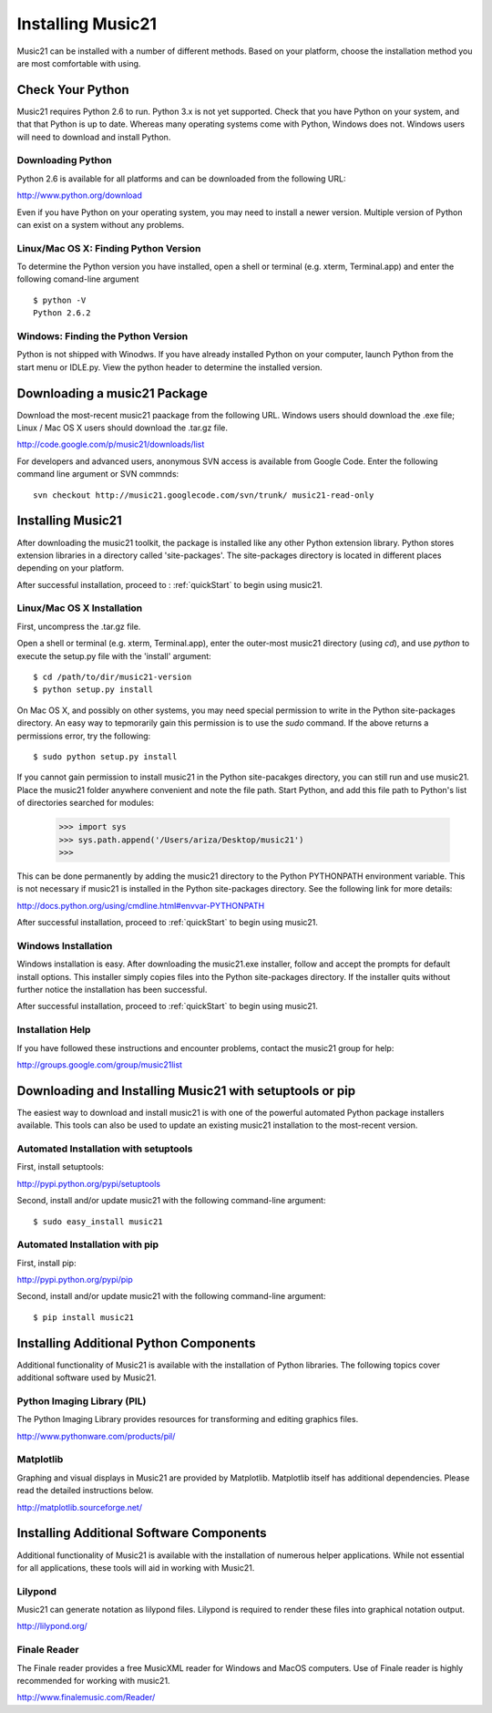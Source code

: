 .. _install:



Installing Music21
======================================

Music21 can be installed with a number of different methods. Based on your platform, choose the installation method you are most comfortable with using.







Check Your Python
-----------------------

Music21 requires Python 2.6 to run. Python 3.x is not yet supported. Check that you have Python on your system, and that that Python is up to date. Whereas many operating systems come with Python, Windows does not. Windows users will need to download and install Python. 


Downloading Python
~~~~~~~~~~~~~~~~~~~~~~~~~~~~~~~~~

Python 2.6 is available for all platforms and can be downloaded from the following URL:

http://www.python.org/download

Even if you have Python on your operating system, you may need to install a newer version. Multiple version of Python can exist on a system without any problems. 


Linux/Mac OS X: Finding Python Version
~~~~~~~~~~~~~~~~~~~~~~~~~~~~~~~~~~~~~~

To determine the Python version you have installed, open a shell or terminal (e.g. xterm, Terminal.app) and enter the following comand-line argument ::

    $ python -V
    Python 2.6.2


Windows: Finding the Python Version
~~~~~~~~~~~~~~~~~~~~~~~~~~~~~~~~~~~~

Python is not shipped with Winodws. If you have already installed Python on your computer, launch Python from the start menu or IDLE.py. View the python header to determine the installed version.






Downloading a music21 Package
------------------------------

Download the most-recent music21 paackage from the following URL. Windows users should download the .exe file; Linux / Mac OS X users should download the .tar.gz file. 

http://code.google.com/p/music21/downloads/list

For developers and advanced users, anonymous SVN access is available from Google Code. Enter the following command line argument or SVN commnds::

    svn checkout http://music21.googlecode.com/svn/trunk/ music21-read-only





Installing Music21
------------------------------

After downloading the music21 toolkit, the package is installed like any other Python extension library. Python stores extension libraries in a directory called 'site-packages'. The site-packages directory is located in different places depending on your platform.

After successful installation, proceed to : :ref:`quickStart` to begin using music21.


Linux/Mac OS X Installation
~~~~~~~~~~~~~~~~~~~~~~~~~~~~~~~~~~~~~~

First, uncompress the .tar.gz file. 

Open a shell or terminal (e.g. xterm, Terminal.app), enter the outer-most music21 directory (using `cd`), and use `python` to execute the setup.py file with the 'install' argument: ::

    $ cd /path/to/dir/music21-version
    $ python setup.py install

On Mac OS X, and possibly on other systems, you may need special permission to write in the Python site-packages directory. An easy way to tepmorarily gain this permission is to use the `sudo` command. If the above returns a permissions error, try the following: ::

    $ sudo python setup.py install

If you cannot gain permission to install music21 in the Python site-pacakges directory, you can still run and use music21. Place the music21 folder anywhere convenient and note the file path. Start Python, and add this file path to Python's list of directories searched for modules:

    >>> import sys
    >>> sys.path.append('/Users/ariza/Desktop/music21')
    >>>

This can be done permanently by adding the music21 directory to the Python PYTHONPATH environment variable. This is not necessary if music21 is installed in the Python site-packages directory. See the following link for more details:

http://docs.python.org/using/cmdline.html#envvar-PYTHONPATH

After successful installation, proceed to :ref:`quickStart` to begin using music21.



Windows Installation
~~~~~~~~~~~~~~~~~~~~~~~~~~~~~~~~

Windows installation is easy. After downloading the music21.exe installer, follow and accept the prompts for default install options. This installer simply copies files into the Python site-packages directory. If the installer quits without further notice the installation has been successful. 

After successful installation, proceed to :ref:`quickStart` to begin using music21.



Installation Help
~~~~~~~~~~~~~~~~~~~~~~~~~~~~~~~~

If you have followed these instructions and encounter problems, contact the music21 group for help:

http://groups.google.com/group/music21list







Downloading and Installing Music21 with setuptools or pip
-----------------------------------------------------------

The easiest way to download and install music21 is with one of the powerful automated Python package installers available. This tools can also be used to update an existing music21 installation to the most-recent version.


Automated Installation with setuptools
~~~~~~~~~~~~~~~~~~~~~~~~~~~~~~~~~~~~~~~

First, install setuptools:

http://pypi.python.org/pypi/setuptools

Second, install and/or update music21 with the following command-line argument: ::

    $ sudo easy_install music21


Automated Installation with pip
~~~~~~~~~~~~~~~~~~~~~~~~~~~~~~~~~~~~~~~

First, install pip:

http://pypi.python.org/pypi/pip

Second, install and/or update music21 with the following command-line argument: ::

    $ pip install music21







Installing Additional Python Components
----------------------------------------

Additional functionality of Music21 is available with the installation of Python libraries. The following topics cover additional software used by Music21.


Python Imaging Library (PIL)
~~~~~~~~~~~~~~~~~~~~~~~~~~~~

The Python Imaging Library provides resources for transforming and editing graphics files. 

http://www.pythonware.com/products/pil/


Matplotlib
~~~~~~~~~~~~~~~~~~~~~~~~~~~~

Graphing and visual displays in Music21 are provided by Matplotlib. Matplotlib itself has additional dependencies. Please read the detailed instructions below.

http://matplotlib.sourceforge.net/






Installing Additional Software Components
-------------------------------------------

Additional functionality of Music21 is available with the installation of numerous helper applications. While not essential for all applications, these tools will aid in working with Music21.


Lilypond
~~~~~~~~~~~~~~~~~~~~~~~~~~~~

Music21 can generate notation as lilypond files. Lilypond is required to render these files into graphical notation output.

http://lilypond.org/



Finale Reader
~~~~~~~~~~~~~~~~~~~~~~~~~~~~

The Finale reader provides a free MusicXML reader for Windows and MacOS computers. Use of Finale reader is highly recommended for working with music21. 

http://www.finalemusic.com/Reader/
